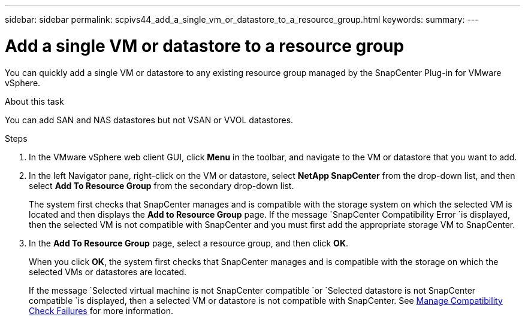 ---
sidebar: sidebar
permalink: scpivs44_add_a_single_vm_or_datastore_to_a_resource_group.html
keywords:
summary:
---

= Add a single VM or datastore to a resource group
:hardbreaks:
:nofooter:
:icons: font
:linkattrs:
:imagesdir: ./media/

//
// This file was created with NDAC Version 2.0 (August 17, 2020)
//
// 2020-09-09 12:24:23.427108
//

[.lead]
You can quickly add a single VM or datastore to any existing resource group managed by the SnapCenter Plug-in for VMware vSphere.

.About this task

You can add SAN and NAS datastores but not VSAN or VVOL datastores.

.Steps

. In the VMware vSphere web client GUI, click *Menu* in the toolbar, and navigate to the VM or datastore that you want to add.
. In the left Navigator pane, right-click on the VM or datastore, select *NetApp SnapCenter* from the drop-down list, and then select *Add To Resource Group* from the secondary drop-down list.
+
The system first checks that SnapCenter manages and is compatible with the storage system on which the selected VM is located and then displays the *Add to Resource Group* page. If the message `SnapCenter Compatibility Error `is displayed, then the selected VM is not compatible with SnapCenter and you must first add the appropriate storage VM to SnapCenter.

. In the *Add To Resource Group* page, select a resource group, and then click *OK*.
+
When you click *OK*, the system first checks that SnapCenter manages and is compatible with the storage on which the selected VMs or datastores are located.
+
If the message `Selected virtual machine is not SnapCenter compatible `or `Selected datastore is not SnapCenter compatible `is displayed, then a selected VM or datastore is not compatible with SnapCenter.  See link:scpivs44_create_resource_groups_for_vms_and_datastores.html#manage-compatibility-check-failures[Manage Compatibility Check Failures] for more information.
